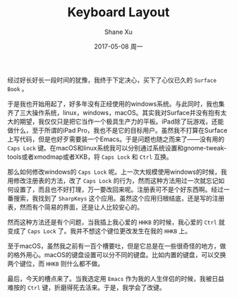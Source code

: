 #+TITLE:       Keyboard Layout
#+AUTHOR:      Shane Xu
#+EMAIL:       xusheng0711@gmail.com
#+DATE:        2017-05-08 周一
#+URI:         /blog/%y/%m/%d/keyboard-layout
#+KEYWORDS:    linux, macOS, windows
#+TAGS:        吐槽
#+LANGUAGE:    en
#+OPTIONS:     H:3 num:nil toc:nil \n:nil ::t |:t ^:nil -:nil f:t *:t <:t
#+DESCRIPTION: <TODO: insert your description here>

经过好长好长一段时间的犹豫，我终于下定决心，买下了心仪已久的 =Surface Book= 。

于是我也开始用起了，好多年没有正经使用的windows系统。与此同时，我也集齐了三大操作系统，linux，windows，macOS。其实我对Surface并没有抱有太大的期望，我仅仅只是把它当作一个极具生产力的平板。iPad除了玩游戏，还能做什么，至于所谓的iPad Pro，我也不是它的目标用户。虽然我不打算在Surface上写代码，但是也好歹需要装一个Emacs。于是问题也随之而来了——没有用的 =Caps Lock= 键。在macOS和linux系统我可以分别通过系统设置和gnome-tweak-tools或者xmodmap或者XKB，将 =Caps Lock= 和 =Ctrl= 互换。

那么如何修改windows的 =Caps Lock= 呢。上一次大规模使用windows的时候，我用修改注册表的方法，改了 =Caps Lock= 的行为，然而这种方法用过一次就忘记如何设置了，而且也不好打理，万一要改回来呢。注册表可不是个好东西啊。经过一番搜索，我找到了 =SharpKeys= 这个应用。虽然这个应用归根结底，还是写的注册表，然而有个简易的界面，还是让人比较安心的。

[[./sharpkeys.png]]

然而这种方法还是有个问题，当我插上我心爱的 =HHKB= 的时候，我心爱的 =Ctrl= 就变成了 =Caps Lock= 了。我并不想这个键位更改发生在我的 =HHKB= 上。

至于macOS，虽然我之前有一百个槽要吐，但是它总是在一些很奇怪的地方，做的格外用心。macOS的键盘设置可以分不同的键盘。比如内置的键盘，可以交换两个键位，而 =HHKB= 则什么都不做。

[[./macos_keyboard.png]]

最后，今天的槽点来了。当我选定用 =Emacs= 作为我的人生伴侣的时候，我被日益难按的 =Ctrl= 键，折磨得死去活来。于是，我学会了改键。
